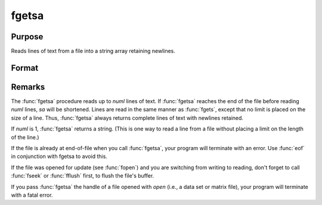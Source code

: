
fgetsa
==============================================

Purpose
----------------

Reads lines of text from a file into a string array retaining newlines.

Format
----------------
.. function:: fgetsa(fh, numl)

    :param fh: file handle of a file opened with :func:`fopen`.
    :type fh: scalar

    :param numl: number of lines to read.
    :type numl: scalar

    :returns: **sa** (*Nx1 string array*) - Contains the text read from the file lines specified by the file handle *fh*. :math:`N <= numl`.

Remarks
-------

The :func:`fgetsa` procedure reads up to *numl* lines of text. If :func:`fgetsa` reaches the end of the file before reading *numl* lines, *sa* will be shortened. Lines are read in the same manner as :func:`fgets`, except that no limit is placed on the size of a line. Thus, :func:`fgetsa` always returns complete lines of text with newlines retained.

If *numl* is 1, :func:`fgetsa` returns a string. (This is one way to read a line from a file without placing a limit on the length of the line.)

If the file is already at end-of-file when you call :func:`fgetsa`, your program
will terminate with an error. Use :func:`eof` in conjunction with fgetsa to
avoid this.

If the file was opened for update (see :func:`fopen`) and you are
switching from writing to reading, don't forget to call :func:`fseek` or :func:`fflush`
first, to flush the file's buffer.

If you pass :func:`fgetsa` the handle of a file opened with `open` (i.e., a data
set or matrix file), your program will terminate with a fatal error.

.. seealso:: Functions :func:`fgetsat`, :func:`fgets`, :func:`fopen`
